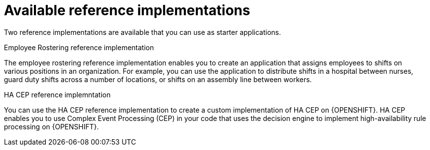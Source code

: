 [id='reference-implementations-con_{context}']

= Available reference implementations

Two reference implementations are available that you can use as starter applications.

.Employee Rostering reference implementation
The employee rostering reference implementation enables you to create an application that assigns employees to shifts on various positions in an organization. For example, you can use the application to distribute shifts in a hospital between nurses, guard duty shifts across a number of locations, or shifts on an assembly line between workers.

.HA CEP reference implemntation
You can use the HA CEP reference implementation to create a custom implementation of HA CEP on {OPENSHIFT}. HA CEP enables you to use Complex Event Processing (CEP) in your code that uses the decision engine to implement high-availability rule processing on {OPENSHIFT}.

